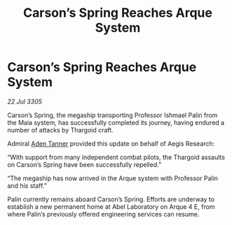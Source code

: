 :PROPERTIES:
:ID:       6f43be6b-b577-4be1-8620-52f8ba754916
:END:
#+title: Carson’s Spring Reaches Arque System
#+filetags: :Thargoid:galnet:

* Carson’s Spring Reaches Arque System

/22 Jul 3305/

Carson’s Spring, the megaship transporting Professor Ishmael Palin from the Maia system, has successfully completed its journey, having endured a number of attacks by Thargoid craft. 

Admiral [[id:7bca1ccd-649e-438a-ae56-fb8ca34e6440][Aden Tanner]] provided this update on behalf of Aegis Research: 

“With support from many independent combat pilots, the Thargoid assaults on Carson’s Spring have been successfully repelled.” 

“The megaship has now arrived in the Arque system with Professor Palin and his staff.” 

Palin currently remains aboard Carson’s Spring. Efforts are underway to establish a new permanent home at Abel Laboratory on Arque 4 E, from where Palin’s previously offered engineering services can resume.
